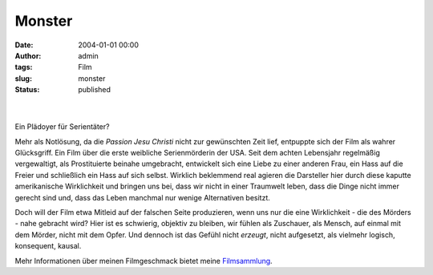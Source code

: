 Monster
#######
:date: 2004-01-01 00:00
:author: admin
:tags: Film
:slug: monster
:status: published

| 
| |image0|

| 
| Ein Plädoyer für Serientäter?

.. raw:: html

   <div>

Mehr als Notlösung, da die *Passion Jesu Christi* nicht zur gewünschten
Zeit lief, entpuppte sich der Film als wahrer Glücksgriff. Ein Film über
die erste weibliche Serienmörderin der USA. Seit dem achten Lebensjahr
regelmäßig vergewaltigt, als Prostituierte beinahe umgebracht,
entwickelt sich eine Liebe zu einer anderen Frau, ein Hass auf die
Freier und schließlich ein Hass auf sich selbst. Wirklich beklemmend
real agieren die Darsteller hier durch diese kaputte amerikanische
Wirklichkeit und bringen uns bei, dass wir nicht in einer Traumwelt
leben, dass die Dinge nicht immer gerecht sind und, dass das Leben
manchmal nur wenige Alternativen besitzt.

.. raw:: html

   </p>

Doch will der Film etwa Mitleid auf der falschen Seite produzieren, wenn
uns nur die eine Wirklichkeit - die des Mörders - nahe gebracht wird?
Hier ist es schwierig, objektiv zu bleiben, wir fühlen als Zuschauer,
als Mensch, auf einmal mit dem Mörder, nicht mit dem Opfer. Und dennoch
ist das Gefühl nicht *erzeugt*, nicht aufgesetzt, als vielmehr logisch,
konsequent, kausal.

.. raw:: html

   </div>

Mehr Informationen über meinen Filmgeschmack bietet meine
`Filmsammlung <http://pintman.blogspot.com/2004/01/filmwelten.html>`__.

.. |image0| image:: http://photos14.flickr.com/19824656_145cf6f366_o.jpg
   :width: 80.0%
